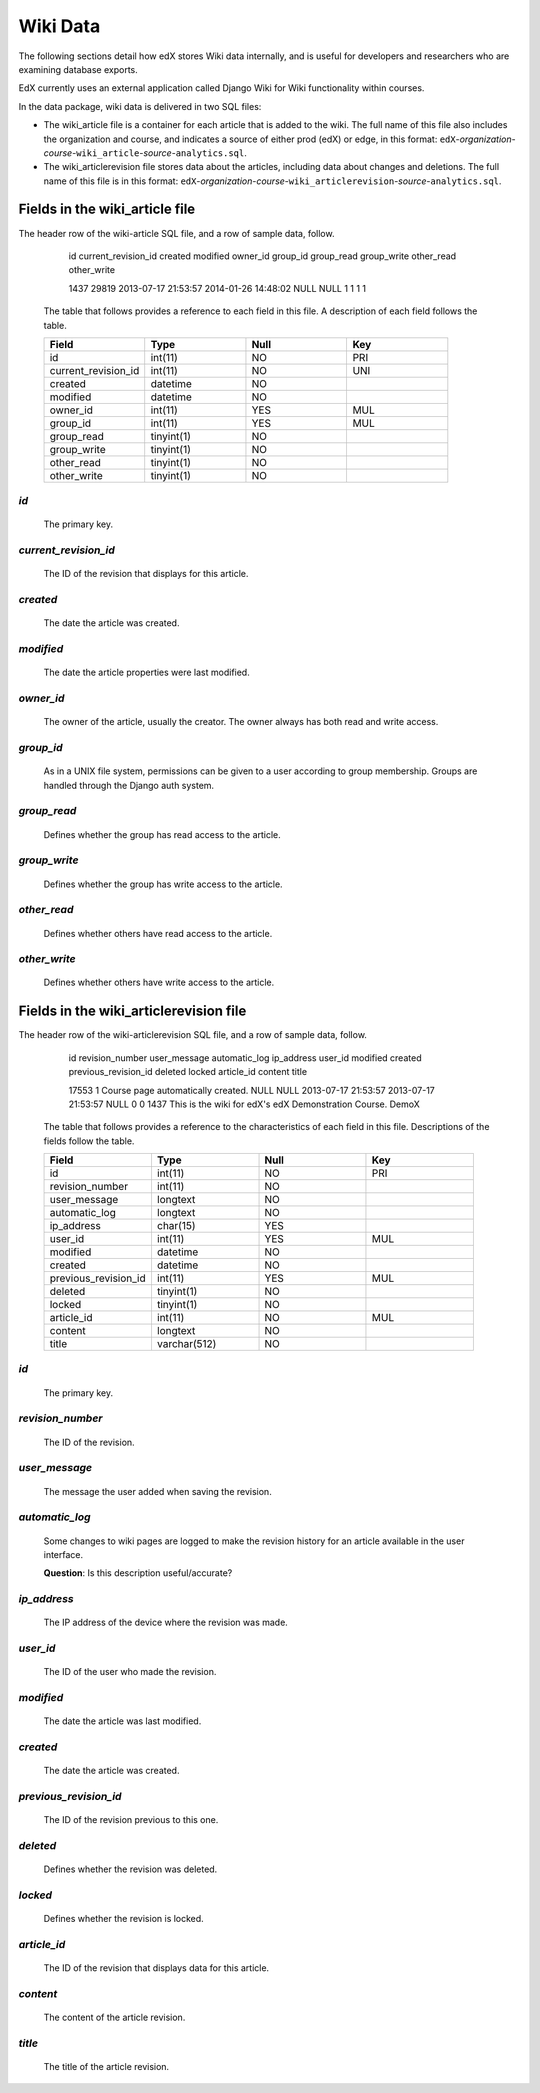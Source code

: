##############################
Wiki Data
##############################

The following sections detail how edX stores Wiki data internally, and is useful for developers and researchers who are examining database exports. 

EdX currently uses an external application called Django Wiki for Wiki functionality within courses. 

In the data package, wiki data is delivered in two SQL files: 

* The wiki_article file is a container for each article that is added to the wiki. The full name of this file also includes the organization and course, and indicates a source of either prod (edX) or edge, in this format: ``edX``-*organization*-*course*-``wiki_article``-*source*-``analytics.sql``. 

* The wiki_articlerevision file stores data about the articles, including data about changes and deletions. The full name of this file is in this format: ``edX``-*organization*-*course*-``wiki_articlerevision``-*source*-``analytics.sql``.

***********************************
Fields in the wiki_article file
***********************************

The header row of the wiki-article SQL file, and a row of sample data, follow.

    id  current_revision_id created modified  owner_id  group_id  group_read  group_write other_read  other_write

    1437  29819 2013-07-17 21:53:57 2014-01-26 14:48:02 NULL  NULL  1 1 1 1 

  The table that follows provides a reference to each field in this file. A description of each field follows the table.

  .. list-table::
     :widths: 15 15 15 15
     :header-rows: 1

     * - Field
       - Type
       - Null
       - Key
     * - id
       - int(11) 
       - NO
       - PRI
     * - current_revision_id
       - int(11)
       - NO
       - UNI
     * - created
       - datetime
       - NO
       -
     * - modified
       - datetime
       - NO
       -
     * - owner_id
       - int(11)
       - YES
       - MUL
     * - group_id
       - int(11)
       - YES
       - MUL
     * - group_read
       - tinyint(1)
       - NO
       - 
     * - group_write
       - tinyint(1)
       - NO
       - 
     * - other_read
       - tinyint(1)
       - NO
       - 
     * - other_write
       - tinyint(1)
       - NO
       - 

`id`
----
  The primary key. 
  
`current_revision_id`
------------------------------
   The ID of the revision that displays for this article.

`created`
------------
    The date the article was created.

`modified`
------------
    The date the article properties were last modified.
    
`owner_id`
------------
    The owner of the article, usually the creator. The owner always has both read and write access.
    
`group_id`
------------
    As in a UNIX file system, permissions can be given to a user according to group membership. 
    Groups are handled through the Django auth system.
    
`group_read`
------------
    Defines whether the group has read access to the article.

`group_write`
--------------
    Defines whether the group has write access to the article.

`other_read`
------------
    Defines whether others have read access to the article.

`other_write`
----------------------
    Defines whether others have write access to the article.

******************************************************
Fields in the wiki_articlerevision file 
******************************************************

The header row of the wiki-articlerevision SQL file, and a row of sample data, follow.

    id  revision_number user_message  automatic_log ip_address  user_id modified  created previous_revision_id  deleted locked  
    article_id  content title
    
    17553 1 Course page automatically created.    NULL  NULL  2013-07-17 21:53:57 2013-07-17 21:53:57 NULL  0 0 
    1437  This is the wiki for edX's edX Demonstration Course.  DemoX

  The table that follows provides a reference to the characteristics of each field in this file. Descriptions of the fields follow the table. 

  .. list-table::
     :widths: 15 15 15 15
     :header-rows: 1

     * - Field
       - Type
       - Null
       - Key
     * - id
       - int(11) 
       - NO
       - PRI
     * - revision_number
       - int(11)
       - NO
       - 
     * - user_message
       - longtext
       - NO
       -
     * - automatic_log
       - longtext
       - NO
       -
     * - ip_address
       - char(15)
       - YES
       - 
     * - user_id
       - int(11)
       - YES
       - MUL
     * - modified
       - datetime
       - NO
       - 
     * - created
       - datetime
       - NO
       - 
     * - previous_revision_id
       - int(11)
       - YES
       - MUL
     * - deleted
       - tinyint(1)
       - NO
       - 
     * - locked
       - tinyint(1)
       - NO
       - 
     * - article_id
       - int(11)
       - NO
       - MUL
     * - content
       - longtext
       - NO
       - 
     * - title
       - varchar(512)
       - NO
       - 
     
`id`
----
  The primary key. 

`revision_number`
--------------------
   The ID of the revision.

`user_message`
----------------------
    The message the user added when saving the revision.

`automatic_log`
----------------------
    Some changes to wiki pages are logged to make the revision history for an article available in the user interface.

    **Question**: Is this description useful/accurate? 

`ip_address`
----------------------
    The IP address of the device where the revision was made.

`user_id`
------------
    The ID of the user who made the revision.

`modified`
------------
    The date the article was last modified.
    
`created`
------------
    The date the article was created.

`previous_revision_id`
----------------------
    The ID of the revision previous to this one.

`deleted`
------------
    Defines whether the revision was deleted.

`locked`
------------
    Defines whether the revision is locked.
    
`article_id`
--------------------
   The ID of the revision that displays data for this article.

`content`
------------
    The content of the article revision.
    
`title`
----------
   The title of the article revision.


